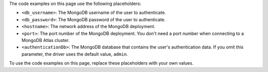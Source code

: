 The code examples on this page use the following placeholders:

- ``<db_username>``: The MongoDB username of the user to authenticate.
- ``<db_password>``: The MongoDB password of the user to authenticate.
- ``<hostname>``: The network address of the MongoDB deployment.
- ``<port>``: The port number of the MongoDB deployment. You don't need a port number
  when connecting to a MongoDB Atlas cluster.
- ``<authenticationDb>``: The MongoDB database that contains the user's authentication
  data. If you omit this parameter, the driver uses the default value, ``admin``.

To use the code examples on this page, replace these placeholders with your own values.